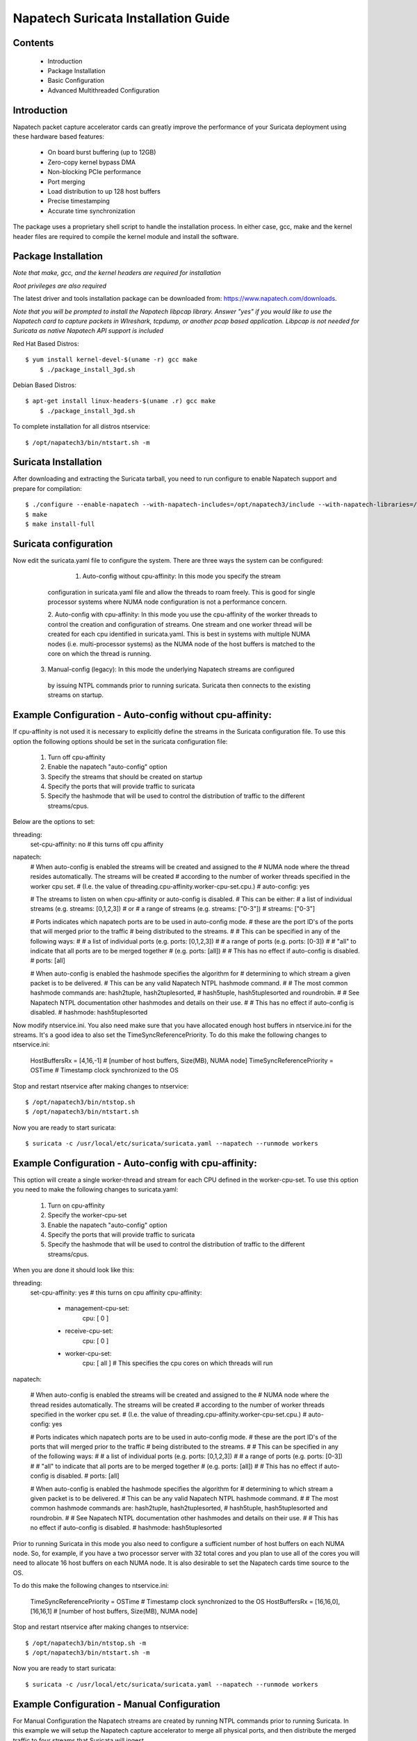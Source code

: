 

Napatech Suricata Installation Guide
=============================================================

Contents
--------
	* Introduction

	* Package Installation

	* Basic Configuration

	* Advanced Multithreaded Configuration

Introduction
------------

Napatech packet capture accelerator cards can greatly improve the performance of your Suricata deployment using these
hardware based features:

	* On board burst buffering (up to 12GB)

	* Zero-copy kernel bypass DMA

	* Non-blocking PCIe performance

	* Port merging

	* Load distribution to up 128 host buffers

	* Precise timestamping

	* Accurate time synchronization

The package uses a proprietary shell script to handle the installation process.
In either case, gcc, make and the kernel header files are required to compile the kernel module and
install the software.

Package Installation
--------------------

*Note that make, gcc, and the kernel headers are required for installation*

*Root privileges are also required*

The latest driver and tools installation package can be downloaded from: https://www.napatech.com/downloads.

*Note that you will be prompted to install the Napatech libpcap library. Answer "yes" if you would like to
use the Napatech card to capture packets in WIreshark, tcpdump, or another pcap based application.
Libpcap is not needed for Suricata as native Napatech API support is included*

Red Hat Based Distros::

    $ yum install kernel-devel-$(uname -r) gcc make
	$ ./package_install_3gd.sh

Debian Based Distros::

    $ apt-get install linux-headers-$(uname .r) gcc make
	$ ./package_install_3gd.sh

To complete installation for all distros ntservice::

	$ /opt/napatech3/bin/ntstart.sh -m

Suricata Installation
---------------------

After downloading and extracting the Suricata tarball, you need to run configure to enable Napatech support and
prepare for compilation::

	$ ./configure --enable-napatech --with-napatech-includes=/opt/napatech3/include --with-napatech-libraries=/opt/napatech3/lib
	$ make
	$ make install-full

Suricata configuration
----------------------

Now edit the suricata.yaml file to configure the system. There are three ways
the system can be configured:

     1. Auto-config without cpu-affinity: In this mode you specify the stream 
    configuration in suricata.yaml file and allow the threads to 
    roam freely. This is good for single processor systems where NUMA node 
    configuration is not a performance concern.
  
    2. Auto-config with cpu-affinity:  In this mode you use the cpu-affinity 
    of the worker threads to control the creation and configuration of streams.
    One stream and one worker thread will be created for each cpu identified in 
    suricata.yaml. This is best in systems with multiple NUMA nodes (i.e. 
    multi-processor systems) as the NUMA node of the host buffers is matched 
    to the core on which the thread is running.

   3. Manual-config (legacy): In this mode the underlying Napatech streams are configured 
    by issuing NTPL commands prior to running suricata. Suricata then connects 
    to the existing streams on startup.

Example Configuration - Auto-config without cpu-affinity: 
--------------------------------------------------------

If cpu-affinity is not used it is necessary to explicitly define the streams in
the Suricata configuration file. To use this option the following options should
be set in the suricata configuration file:
    1. Turn off cpu-affinity 
    2. Enable the napatech "auto-config" option
    3. Specify the streams that should be created on startup
    4. Specify the ports that will provide traffic to suricata 
    5. Specify the hashmode that will be used to control the distribution of 
       traffic to the different streams/cpus.

Below are the options to set:

threading:
  set-cpu-affinity: no # this turns off cpu affinity

napatech:
    # When auto-config is enabled the streams will be created and assigned to the
    # NUMA node where the thread resides automatically. The streams will be created 
    # according to the number of worker threads specified in the worker cpu set.
    # (I.e. the value of threading.cpu-affinity.worker-cpu-set.cpu.)
    #
    auto-config: yes

    # The streams to listen on when cpu-affinity or auto-config is disabled.  
    # This can be either:
    #   a list of individual streams (e.g. streams: [0,1,2,3])
    # or
    #   a range of streams (e.g. streams: ["0-3"])
    #
    streams: ["0-3"]
    
    # Ports indicates which napatech ports are to be used in auto-config mode.
    # these are the port ID's of the ports that will merged prior to the traffic 
    # being distributed to the streams.
    #
    # This can be specified in any of the following ways:
    #
    #   a list of individual ports (e.g. ports: [0,1,2,3])
    #
    #   a range of ports (e.g. ports: [0-3])
    #
    #   "all" to indicate that all ports are to be merged together 
    #   (e.g. ports: [all])    
    #
    # This has no effect if auto-config is disabled.
    #
    ports: [all]    
    
    # When auto-config is enabled the hashmode specifies the algorithm for  
    # determining to which stream a given packet is to be delivered.  
    # This can be any valid Napatech NTPL hashmode command.  
    #
    # The most common hashmode commands are: hash2tuple, hash2tuplesorted,
    # hash5tuple, hash5tuplesorted and roundrobin.
    #
    # See Napatech NTPL documentation other hashmodes and details on their use.
    # 
    # This has no effect if auto-config is disabled.
    #
    hashmode: hash5tuplesorted

Now modify ntservice.ini.  You also need make sure that you have allocated enough 
host buffers in ntservice.ini for the streams.  It's a good idea to also set the 
TimeSyncReferencePriority.  To do this make the following changes to ntservice.ini:

    HostBuffersRx = [4,16,-1] # [number of host buffers, Size(MB), NUMA node]
    TimeSyncReferencePriority = OSTime	# Timestamp clock synchronized to the OS

Stop and restart ntservice after making changes to ntservice::

	$ /opt/napatech3/bin/ntstop.sh
	$ /opt/napatech3/bin/ntstart.sh

Now you are ready to start suricata::

    $ suricata -c /usr/local/etc/suricata/suricata.yaml --napatech --runmode workers

Example Configuration - Auto-config with cpu-affinity: 
------------------------------------------------------

This option will create a single worker-thread and stream for each CPU defined in the 
worker-cpu-set.  To use this option you need to make the following changes to suricata.yaml:

    1. Turn on cpu-affinity 
    2. Specify the worker-cpu-set
    3. Enable the napatech "auto-config" option
    4. Specify the ports that will provide traffic to suricata 
    5. Specify the hashmode that will be used to control the distribution of 
       traffic to the different streams/cpus.

When you are done it should look like this:

threading:
  set-cpu-affinity: yes # this turns on cpu affinity
  cpu-affinity:
    - management-cpu-set:
        cpu: [ 0 ]
    - receive-cpu-set:
        cpu: [ 0 ]
    - worker-cpu-set:
        cpu: [ all ]  # This specifies the cpu cores on which threads will run

napatech:

    # When auto-config is enabled the streams will be created and assigned to the
    # NUMA node where the thread resides automatically.  The streams will be created 
    # according to the number of worker threads specified in the worker cpu set.
    # (I.e. the value of threading.cpu-affinity.worker-cpu-set.cpu.)
    #
    auto-config: yes
    
    # Ports indicates which napatech ports are to be used in auto-config mode.
    # these are the port ID's of the ports that will merged prior to the traffic 
    # being distributed to the streams.
    #
    # This can be specified in any of the following ways:
    #
    #   a list of individual ports (e.g. ports: [0,1,2,3])
    #
    #   a range of ports (e.g. ports: [0-3])
    #
    #   "all" to indicate that all ports are to be merged together 
    #   (e.g. ports: [all])    
    #
    # This has no effect if auto-config is disabled.
    #
    ports: [all]    
    
    # When auto-config is enabled the hashmode specifies the algorithm for  
    # determining to which stream a given packet is to be delivered.  
    # This can be any valid Napatech NTPL hashmode command.  
    #
    # The most common hashmode commands are:  hash2tuple, hash2tuplesorted,
    # hash5tuple, hash5tuplesorted and roundrobin.
    #
    # See Napatech NTPL documentation other hashmodes and details on their use.
    # 
    # This has no effect if auto-config is disabled.
    #
    hashmode: hash5tuplesorted

Prior to running Suricata in this mode you also need to configure a sufficient 
number of host buffers on each NUMA node.  So, for example, if you have a two 
processor server with 32 total cores and you plan to use all of the cores you 
will need to allocate 16 host buffers on each NUMA node.  It is also desirable 
to set the Napatech cards time source to the OS.  

To do this make the following changes to ntservice.ini:

    TimeSyncReferencePriority = OSTime	# Timestamp clock synchronized to the OS
    HostBuffersRx = [16,16,0],[16,16,1] # [number of host buffers, Size(MB), NUMA node]

Stop and restart ntservice after making changes to ntservice::

	$ /opt/napatech3/bin/ntstop.sh -m
	$ /opt/napatech3/bin/ntstart.sh -m

Now you are ready to start suricata::

    $ suricata -c /usr/local/etc/suricata/suricata.yaml --napatech --runmode workers

Example Configuration -  Manual Configuration
--------------------------------------------------

For Manual Configuration the Napatech streams are created by running NTPL 
commands prior to running Suricata.  In this example we will setup the Napatech 
capture accelerator to merge all physical ports, and then distribute the merged
traffic to four streams that Suricata will ingest. 

The steps for this configuration are:
    1. Disable the napatech auto-config option in suricata.yaml
    2. Specify the streams that suricata is to use in suricata.yaml
    3. Create a file with NTPL commands to create the underlying Napatech streams.

First suricata.yaml should be configured as follows:

    # When auto-config is enabled the streams will be created and assigned to the
    # NUMA node where the thread resides automatically.  The streams will be created 
    # according to the number of worker threads specified in the worker cpu set.
    # (I.e. the value of threading.cpu-affinity.worker-cpu-set.cpu.)
    #
    auto-config: no

    # The streams to listen on when cpu-affinity or auto-config is disabled.  
    # This can be either:
    #   a list of individual streams (e.g. streams: [0,1,2,3])
    # or
    #   a range of streams (e.g. streams: ["0-3"])
    #
    streams: ["0-3"]
    
Next you need to make sure you have enough host buffers defined in ntservice.ini.  As 
it's also a good idea to set up the TimeSync.  Here are the lines to change:

	TimeSyncReferencePriority = OSTime	# Timestamp clock synchronized to the OS
	HostBuffersRx = [4,16,-1]		# [number of host buffers, Size(MB), NUMA node]

Stop and restart ntservice after making changes to ntservice::

	$ /opt/napatech3/bin/ntstop.sh
	$ /opt/napatech3/bin/ntstart.sh

Now that ntservice is running we need to execute a few NTPL (Napatech Programming Language) 
commands to complete the setup. Create a file will the following commands:

	Delete=All				# Delete any existing filters
	Assign[streamid=(0..3)]= all	# Assign all phisical ports to stream ID 0

Next execute those command using the ntpl tool::

	$ /opt/napatech3/bin/ntpl -f <my_ntpl_file>

Now you are ready to start suricata::

	$ suricata -c /usr/local/etc/suricata/suricata.yaml --napatech --runmode workers

It is possible to specify much more elaborate configurations using this option. Simply by 
creating the appropriate NTPL file and attaching suricata to the streams. 

Counters
--------

For each stream that is being processed the following counters will be output in stats.log:

-  nt<streamid>.pkts - The number of packets recieved by the stream.

-  nt<streamid>.bytes - The total bytes received by the stream.

-  nt<streamid>.drop - The number of packets that were dropped from this stream due to buffer overflow conditions.

If hba is enabled the following counter will also be provided:

-  nt<streamid>.hba_drop - the number of packets dropped because the host buffer allowance high-water mark was reached.

In addition to counters host buffer utilization is tracked and logged.  This is also useful for
debugging.  Log messages are output for both Host and On-Board buffers when reach 25, 50, 75
percent of utilization.  Corresponding messages are output when utilization decreases.

Debugging:

For debugging configurations it is useful to see what traffic is flowing as well as what streams are 
created and receiving traffic.  There are two tools in /opt/napatech3/bin that are useful for this:

    - monitoring: this tool will, among other things, show what traffic is arriving at the port interfaces.

    - profiling: this will show what host-buffers are available, what streams have been instantiated and show 
      what streams and host-buffers are receiving traffic.

If suricata terminates abnormally stream definitions, which are normally removed at shutdown,  may remain in effect.  
If this happens they can be cleared by issuing the "delete=all" NTPL command as follows:

    #  /opt/napatech3/bin/ntpl -e "delete=all"

Appendix - Napatech configuration options:
------------------------------------------

These are the Napatech options available in the suricata configuration file:

napatech:
    # The Host Buffer Allowance for all streams
    # (-1 = OFF, 1 - 100 = percentage of the host buffer that can be held back)
    # This may be enabled when sharing streams with another application.
    # Otherwise, it should be turned off.
    #hba: -1

    # When use_all_streams is set to "yes" the initialization code will query 
    # the Napatech service for all configured streams and listen on all of them. 
    # When set to "no" the streams config array will be used.
    #
    # This option necessitates running the appropriate NTPL commands to create
    # the desired streams prior to running suricata.
    #use-all-streams: no

    # The streams to listen on when cpu-affinity or auto-config is disabled.  
    # This can be either:
    #   a list of individual streams (e.g. streams: [0,1,2,3])
    # or
    #   a range of streams (e.g. streams: ["0-3"])
    #
    #streams: ["0-7"]

    # When auto-config is enabled the streams will be created and assigned to the
    # NUMA node where the thread resides automatically.  The streams will be created 
    # according to the number of worker threads specified in the worker cpu set.
    # (I.e. the value of threading.cpu-affinity.worker-cpu-set.cpu.)
    #
    # This option cannot be used simultaneous with "use-all-streams".
    # 
    auto-config: yes
    
    # Ports indicates which napatech ports are to be used in auto-config mode.
    # these are the port ID's of the ports that will merged prior to the traffic 
    # being distributed to the streams.
    #
    # This can be specified in any of the following ways:
    #
    #   a list of individual ports (e.g. ports: [0,1,2,3])
    #
    #   a range of ports (e.g. ports: [0-3])
    #
    #   "all" to indicate that all ports are to be merged together 
    #   (e.g. ports: [all])    
    #
    # This has no effect if auto-config is disabled.
    #
    ports: [all]    
    
    # When auto-config is enabled the hashmode specifies the algorithm for  
    # determining to which stream a given packet is to be delivered.  
    # This can be any valid Napatech NTPL hashmode command.  
    #
    # The most common hashmode commands are:  hash2tuple, hash2tuplesorted,
    # hash5tuple, hash5tuplesorted and roundrobin.
    #
    # See Napatech NTPL documentation other hashmodes and details on their use.
    # 
    # This has no effect if auto-config is disabled.
    #
    hashmode: hash5tuplesorted

Note: hba is useful only when a stream is shared with another application.  When hba is enabled packets will be dropped
(i.e. not delivered to suricata) when the host-buffer utilization reaches the high-water mark indicated by the hba value.
This insures that, should suricata get behind in it's packet processing, the other application will still receive all
of the packets.  If this is enabled without another application sharing the stream it will result in sub-optimal packet
buffering.

Make sure that there are enough host-buffers declared in ntservice.ini to 
accommodate the number of cores/streams being used.

Support
-------

Contact a support engineer at: ntsupport@napatech.com

Napatech Documentation can be found at: https://docs.napatech.com (CLick the search icon, with no search text, 
to see all documents in the portal.)

